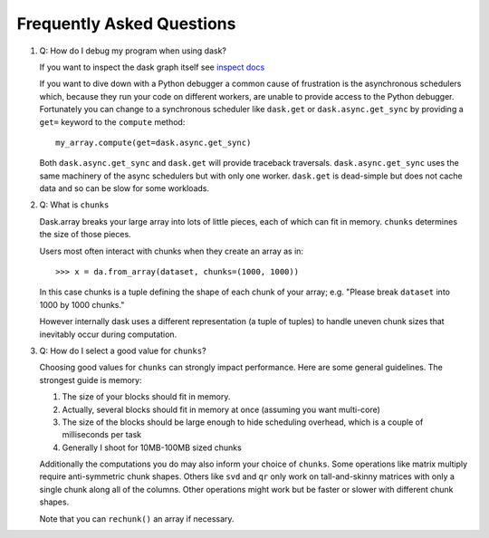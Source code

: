 Frequently Asked Questions
==========================

1.  Q: How do I debug my program when using dask?

    If you want to inspect the dask graph itself see `inspect docs`_

    If you want to dive down with a Python debugger a common cause of
    frustration is the asynchronous schedulers which, because they run your
    code on different workers, are unable to provide access to the Python
    debugger.  Fortunately you can change to a synchronous scheduler like
    ``dask.get`` or ``dask.async.get_sync`` by providing a ``get=`` keyword
    to the ``compute`` method::

        my_array.compute(get=dask.async.get_sync)

    Both ``dask.async.get_sync`` and ``dask.get`` will provide traceback
    traversals.  ``dask.async.get_sync`` uses the same machinery of the async
    schedulers but with only one worker.  ``dask.get`` is dead-simple but does
    not cache data and so can be slow for some workloads.

2.  Q: What is ``chunks``

    Dask.array breaks your large array into lots of little pieces, each of
    which can fit in memory.  ``chunks`` determines the size of those pieces.

    Users most often interact with chunks when they create an array as in::

        >>> x = da.from_array(dataset, chunks=(1000, 1000))

    In this case chunks is a tuple defining the shape of each chunk of your
    array; e.g. "Please break ``dataset`` into 1000 by 1000 chunks."

    However internally dask uses a different representation (a tuple of tuples)
    to handle uneven chunk sizes that inevitably occur during computation.

3.  Q: How do I select a good value for ``chunks``?

    Choosing good values for ``chunks`` can strongly impact performance.
    Here are some general guidelines.  The strongest guide is memory:

    1.  The size of your blocks should fit in memory.
    2.  Actually, several blocks should fit in memory at once (assuming you
        want multi-core)
    3.  The size of the blocks should be large enough to hide scheduling
        overhead, which is a couple of milliseconds per task
    4.  Generally I shoot for 10MB-100MB sized chunks

    Additionally the computations you do may also inform your choice of
    ``chunks``.  Some operations like matrix multiply require anti-symmetric
    chunk shapes.  Others like ``svd`` and ``qr`` only work on tall-and-skinny
    matrices with only a single chunk along all of the columns.  Other
    operations might work but be faster or slower with different chunk shapes.

    Note that you can ``rechunk()`` an array if necessary.

.. _`inspect docs`: inspect.html
